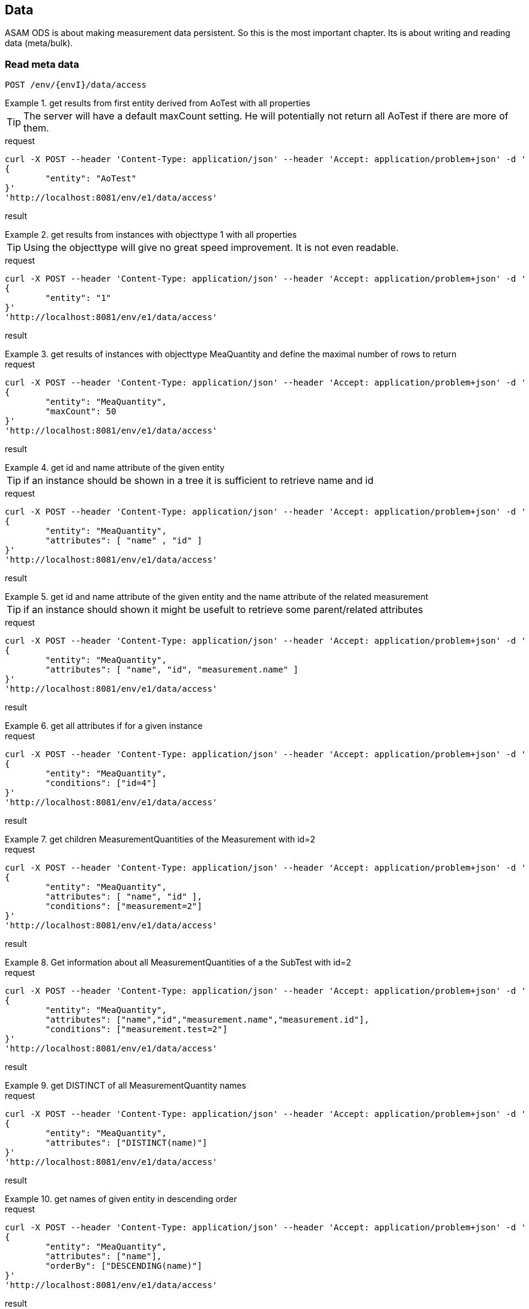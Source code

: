 == Data
:Author:    Andreas Krantz
:Email:     totonga@gmail.com

****
ASAM ODS is about making measurement data persistent. So this is the most important chapter. Its is about writing and reading data (meta/bulk).
****

=== Read meta data

----
POST /env/{envI}/data/access
----

.get results from first entity derived from AoTest with all properties
================================
TIP: The server will have a default maxCount setting.
     He will potentially not return all AoTest if there are more of them.
     
.request
[source,json]
----
curl -X POST --header 'Content-Type: application/json' --header 'Accept: application/problem+json' -d '
{
	"entity": "AoTest"
}' 
'http://localhost:8081/env/e1/data/access'
----
.result
----
----
[source,json]
----
----
================================

.get results from instances with objecttype 1 with all properties
================================
TIP: Using the objecttype will give no great speed improvement. It is not even readable.
     
.request
[source,json]
----
curl -X POST --header 'Content-Type: application/json' --header 'Accept: application/problem+json' -d '
{
	"entity": "1"
}' 
'http://localhost:8081/env/e1/data/access'
----
.result
----
----
[source,json]
----
----
================================

.get results of instances with objecttype MeaQuantity and define the maximal number of rows to return
================================
.request
[source,json]
----
curl -X POST --header 'Content-Type: application/json' --header 'Accept: application/problem+json' -d '
{
	"entity": "MeaQuantity",
	"maxCount": 50
}' 
'http://localhost:8081/env/e1/data/access'
----
.result
----
----
[source,json]
----
----
================================

.get id and name attribute of the given entity
================================
TIP: if an instance should be shown in a tree it is sufficient to retrieve name and id

.request
[source,json]
----
curl -X POST --header 'Content-Type: application/json' --header 'Accept: application/problem+json' -d '
{
	"entity": "MeaQuantity",
	"attributes": [ "name" , "id" ]
}' 
'http://localhost:8081/env/e1/data/access'
----
.result
----
----
[source,json]
----
----
================================

.get id and name attribute of the given entity and the name attribute of the related measurement
================================
TIP: if an instance should shown it might be usefult to retrieve some parent/related attributes

.request
[source,json]
----
curl -X POST --header 'Content-Type: application/json' --header 'Accept: application/problem+json' -d '
{
	"entity": "MeaQuantity",
	"attributes": [ "name", "id", "measurement.name" ]
}' 
'http://localhost:8081/env/e1/data/access'
----
.result
----
----
[source,json]
----
----
================================


.get all attributes if for a given instance
================================
.request
[source,json]
----
curl -X POST --header 'Content-Type: application/json' --header 'Accept: application/problem+json' -d '
{
	"entity": "MeaQuantity",
	"conditions": ["id=4"]
}' 
'http://localhost:8081/env/e1/data/access'
----
.result
----
----
[source,json]
----
----
================================

.get children MeasurementQuantities of the Measurement with id=2
================================
.request
[source,json]
----
curl -X POST --header 'Content-Type: application/json' --header 'Accept: application/problem+json' -d '
{
	"entity": "MeaQuantity",
	"attributes": [ "name", "id" ],
	"conditions": ["measurement=2"]
}' 
'http://localhost:8081/env/e1/data/access'
----
.result
----
----
[source,json]
----
----
================================

.Get information about all MeasurementQuantities of a the SubTest with id=2
================================
.request
[source,json]
----
curl -X POST --header 'Content-Type: application/json' --header 'Accept: application/problem+json' -d '
{
	"entity": "MeaQuantity",
	"attributes": ["name","id","measurement.name","measurement.id"],
	"conditions": ["measurement.test=2"]
}' 
'http://localhost:8081/env/e1/data/access'
----
.result
----
----
[source,json]
----
----
================================

.get DISTINCT of all MeasurementQuantity names
================================
.request
[source,json]
----
curl -X POST --header 'Content-Type: application/json' --header 'Accept: application/problem+json' -d '
{
	"entity": "MeaQuantity",
	"attributes": ["DISTINCT(name)"]
}' 
'http://localhost:8081/env/e1/data/access'
----
.result
----
----
[source,json]
----
----
================================

.get names of given entity in descending order
================================
.request
[source,json]
----
curl -X POST --header 'Content-Type: application/json' --header 'Accept: application/problem+json' -d '
{
	"entity": "MeaQuantity",
	"attributes": ["name"],
	"orderBy": ["DESCENDING(name)"]
}' 
'http://localhost:8081/env/e1/data/access'
----
.result
----
----
[source,json]
----
----
================================

=== Read bulk data

----
POST /env/{envI}/data/access
----

****
When bulk data is returned the AoLocalColumn::values attribute is used. It has type DT_UNKNOWN. So the values
will be returned in unkownSeq which allows different types for each result row.
****

.Get values, flags and generation_parameters of the given localcolumn
================================
.request
[source,json]
----
curl -X POST --header 'Content-Type: application/json' --header 'Accept: application/problem+json' -d '
{
	"entity": "AoLocalColumn",
	"conditions": ["id=12"],
	"attributes": ["id","values","flags","generation_parameters"]
}' 
'http://localhost:8081/env/e1/data/access'
----
.result
[source,json]
----
----
================================

.Get id, values, flags and generation_parameters of all local columns of the Submatrix with id=8, but return maximal 1000 sequence rows
================================
.request
[source,json]
----
curl -X POST --header 'Content-Type: application/json' --header 'Accept: application/problem+json' -d '
{
	"entity": "LocalColumn",
	"conditions": ["submatrix=8"],
	"attributes": ["id","values","flags","generation_parameters"],
	"vectorMaxCount": 1000
}' 
'http://localhost:8081/env/e1/data/access'
----
.result
[source,json]
----
----
================================

.Get next chunk id, values and flags of all local columns of the Submatrix with id=8
================================
.request
[source,json]
----
curl -X POST --header 'Content-Type: application/json' --header 'Accept: application/problem+json' -d '
{
	"entity": "LocalColumn",
	"conditions": ["submatrix=8"],
	"attributes": ["id","values","flags","generation_parameters"],
	"vectorSkipCount": 1000,
	"vectorMaxCount": 1500
}' 
'http://localhost:8081/env/e1/data/access'
----
.result
[source,json]
----
----
================================

.Get id, values, flags and generation_parameters of all local column Time and Revs of the Submatrix with id=8
================================
.request
[source,json]
----
curl -X POST --header 'Content-Type: application/json' --header 'Accept: application/problem+json' -d '
{
	"entity": "LocalColumn",
	"conditions": ["submatrix=8","and","(","name=Time","or","name=Revs",")"],
	"attributes": ["id","values","flags","generation_parameters"]
}' 
'http://localhost:8081/env/e1/data/access'
----
.result
[source,json]
----
----
================================


=== Write meta data

----
POST /env/{envI}/data/modify
PUT /env/{envI}/data/modify
DELETE /env/{envI}/data/modify
----

==== Create new instances

----
POST /env/{envI}/data/modify
----

==== Update instances

----
PUT /env/{envI}/data/modify
----

==== Delete Instances

----
DELETE /env/{envI}/data/modify
----


=== Write bulk data

----
PUT /env/{envI}/data/modify
----
